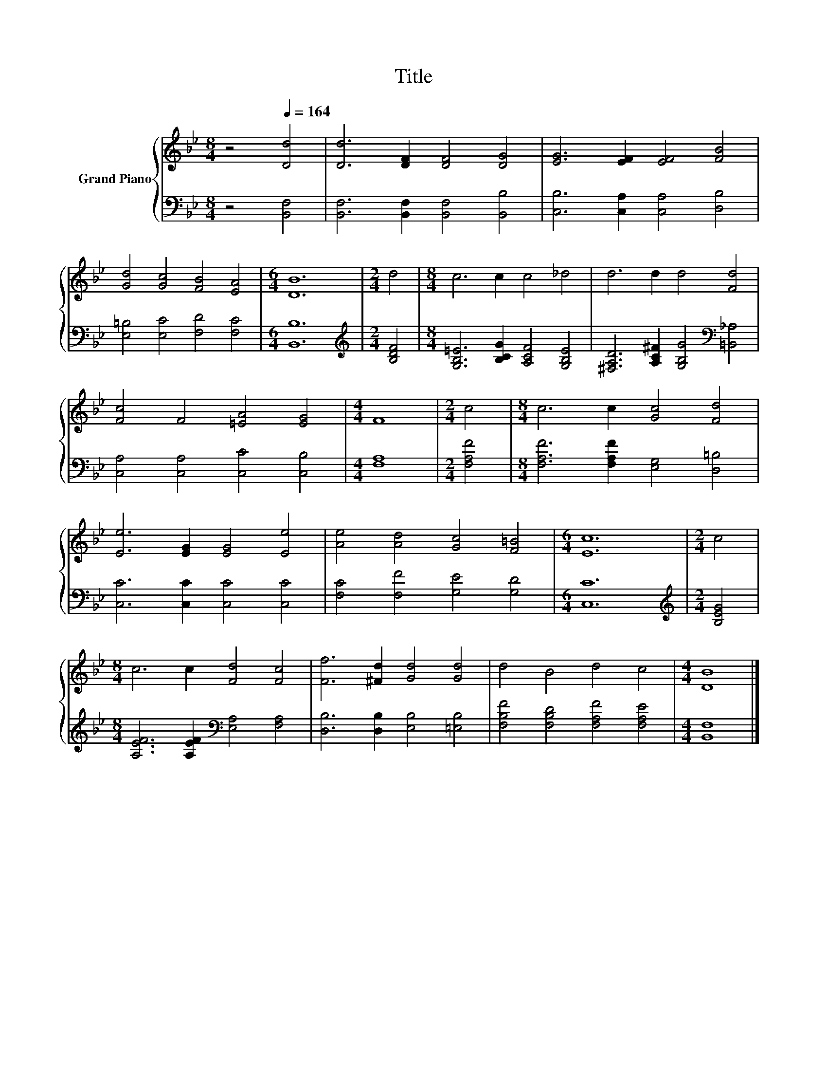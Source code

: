 X:1
T:Title
%%score { 1 | 2 }
L:1/8
M:8/4
K:Bb
V:1 treble nm="Grand Piano"
V:2 bass 
V:1
 z4[Q:1/4=164] [Dd]4 | [Dd]6 [DF]2 [DF]4 [DG]4 | [EG]6 [EF]2 [EF]4 [FB]4 | %3
 [Gd]4 [Gc]4 [FB]4 [EA]4 |[M:6/4] [DB]12 |[M:2/4] d4 |[M:8/4] c6 c2 c4 _d4 | d6 d2 d4 [Fd]4 | %8
 [Fc]4 F4 [=EA]4 [EG]4 |[M:4/4] F8 |[M:2/4] c4 |[M:8/4] c6 c2 [Gc]4 [Fd]4 | %12
 [Ee]6 [EG]2 [EG]4 [Ee]4 | [Ae]4 [Ad]4 [Gc]4 [F=B]4 |[M:6/4] [Ec]12 |[M:2/4] c4 | %16
[M:8/4] c6 c2 [Fd]4 [Fc]4 | [Ff]6 [^Fd]2 [Gd]4 [Gd]4 | d4 B4 d4 c4 |[M:4/4] [DB]8 |] %20
V:2
 z4 [B,,F,]4 | [B,,F,]6 [B,,F,]2 [B,,F,]4 [B,,B,]4 | [C,B,]6 [C,A,]2 [C,A,]4 [D,B,]4 | %3
 [E,=B,]4 [E,C]4 [F,D]4 [F,C]4 |[M:6/4] [B,,B,]12 |[M:2/4][K:treble] [B,DF]4 | %6
[M:8/4] [G,B,=E]6 [B,CG]2 [A,CF]4 [G,B,E]4 | [^F,A,D]6 [A,C^F]2 [G,B,G]4[K:bass] [=B,,_A,]4 | %8
 [C,A,]4 [C,A,]4 [C,C]4 [C,B,]4 |[M:4/4] [F,A,]8 |[M:2/4] [F,A,F]4 | %11
[M:8/4] [F,A,F]6 [F,A,F]2 [E,G,]4 [D,=B,]4 | [C,C]6 [C,C]2 [C,C]4 [C,C]4 | %13
 [F,C]4 [F,F]4 [G,E]4 [G,D]4 |[M:6/4] [C,C]12 |[M:2/4][K:treble] [B,EG]4 | %16
[M:8/4] [A,EF]6 [A,EF]2[K:bass] [E,A,]4 [F,A,]4 | [D,B,]6 [D,B,]2 [E,B,]4 [=E,B,]4 | %18
 [F,B,F]4 [F,B,D]4 [F,A,F]4 [F,A,E]4 |[M:4/4] [B,,F,]8 |] %20

